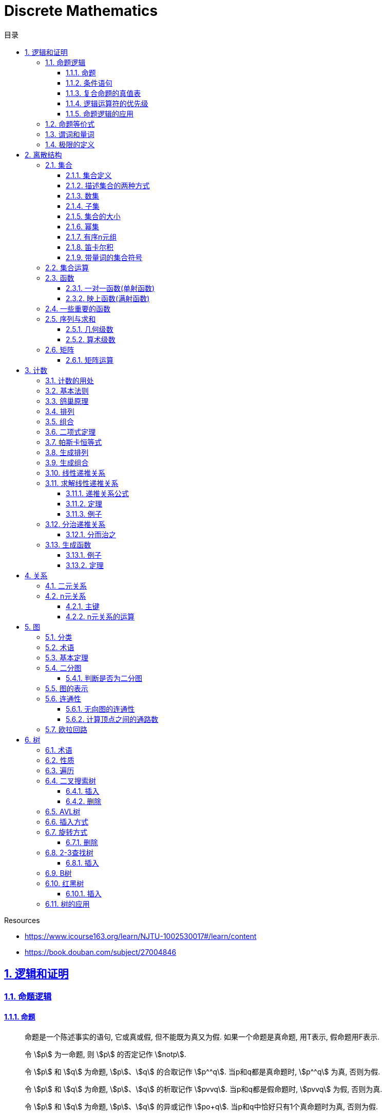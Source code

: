 = Discrete Mathematics
:icons: font
:source-highlighter: highlightjs
:highlightjs-theme: idea
:sectlinks:
:sectnums:
:stem:
:toc: left
:toclevels: 3
:toc-title: 目录
:tabsize: 4
:docinfo: shared

.Resources
* https://www.icourse163.org/learn/NJTU-1002530017#/learn/content[window="_blank"]
* https://book.douban.com/subject/27004846[window="_blank"]

== 逻辑和证明

=== 命题逻辑

==== 命题

> 命题是一个陈述事实的语句, 它或真或假, 但不能既为真又为假. 如果一个命题是真命题, 用T表示, 假命题用F表示.

> 令 stem:[p] 为一命题, 则 stem:[p] 的否定记作 stem:[notp].

> 令 stem:[p] 和 stem:[q] 为命题, stem:[p]、stem:[q] 的合取记作 stem:[p^^q]. 当p和q都是真命题时, stem:[p^^q] 为真, 否则为假.

> 令 stem:[p] 和 stem:[q] 为命题, stem:[p]、stem:[q] 的析取记作 stem:[pvvq]. 当p和q都是假命题时, stem:[pvvq] 为假, 否则为真.

> 令 stem:[p] 和 stem:[q] 为命题, stem:[p]、stem:[q] 的异或记作 stem:[po+q]. 当p和q中恰好只有1个真命题时为真, 否则为假.

==== 条件语句

> 令 stem:[p] 和 stem:[q] 为命题, 条件语句 stem:[p->q] 代表命题 "如果p,则q". 当stem:[p]为真且stem:[q]为假时, 条件语句 stem:[p->q] 为假, 否则为真.

* stem:[q->p] 称为 stem:[p->q] 的逆命题.
* stem:[notp->notq] 称为 stem:[p->q]的反命题.
* stem:[notq->notp] 称为 stem:[p->q]的逆否命题.

 逆否命题和原命题有相同的真值.
 逆命题和反命题有相同的真值.

> 令p和q为命题, 双条件语句 stem:[pharrq] 代表命题 "p当且仅当q". 当p和q真值相同时, 双条件语句为真, 否则为假.

==== 复合命题的真值表

[cols="6*^"]
|===
| p | q | stem:[notq] | stem:[pvvnotq] | stem:[p^^q] | stem:[(pvvnotq)->(p^^q)]

| T
| T
| F
| T
| T
| T

| T
| F
| T
| T
| F
| F

| F
| T
| F
| F
| F
| T

| F
| F
| T
| T
| F
| F

|===

==== 逻辑运算符的优先级

|===
| 运算符 | 优先级

| stem:[not]
| 1
| stem:[^^]
| 2
| stem:[vv]
| 3
| stem:[->]
| 4
| stem:[hArr]
| 5
|===

==== 命题逻辑的应用

* 系统规范说明
* 语句翻译
* 布尔搜索
* 逻辑电路
* 逻辑谜题

=== 命题等价式

* 永真式: 命题永远为真.
* 矛盾式: 命题永远为假.
* 可能式: 命题可能为真, 可能为假.

> 如果 stem:[pharrq] 是永真式, 那么 stem:[p和q] 是逻辑等价的, 记为 stem:[p-=q].

.德·摩根律
* stem:[not(p^^q)-=notpvvnotq] `一个析取式的否定是由各个命题的否定合取而成的`
* stem:[not(pvvq)-=notp^^notq] `一个合取式的否定是由各个命题的否定析取而成的`

.恒等律
* stem:[p^^T-=p]
* stem:[pvvF-=p]

.支配律
* stem:[pvvT-=T]
* stem:[p^^F-=F]

.幂等律
* stem:[p^^p-=p]
* stem:[pvvp-=p]

.双重否定律
* stem:[not(notp)-=p]

.交换律
* stem:[pvvq-=qvvp]
* stem:[p^^q-=q^^p]

.结合律
* stem:[(pvvq)vvr-=pvv(qvvr)]
* stem:[(p^^q)^^r-=p^^(q^^r)]

.分配律
* stem:[pvv(q^^r)-=(pvvq)^^(pvvr)]
* stem:[p^^(qvvr)-=(p^^q)vv(p^^r)]

.否定律
* stem:[pvv(notp)-=T]
* stem:[p^^(notp)-=F]

.吸收律
* stem:[pvv(p^^q)-=p]
* stem:[p^^(pvvq)-=p]

.条件命题的逻辑等价式
* stem:[p->q-=notpvvq]
* stem:[p->q-=notq->notp]
* stem:[pvvq-=notp->q]
* stem:[p^^q-=not(p->notq)]
* stem:[not(p->q)-=p^^notq]
* stem:[(p->q)^^(p->r)-=p->(q^^r)]
* stem:[(p->r)^^(q->r)-=(pvvq)->r]
* stem:[(p->q)vv(p->r)-=p->(qvvr)]
* stem:[(p->r)vv(q->r)-=(p^^q)->r]

.双条件命题的逻辑等价式
* stem:[pharrq-=(p->q)^^(q->p)]
* stem:[pharrq-=notpharrnotq]
* stem:[pharrq-=(p^^q)vv(notp^^notq)]
* stem:[not(pharrq)-=pharrnotq]

=== 谓词和量词

****
stem:[ubrace(AA)_("量词")ubrace(x<0)_("约束论域的量词")ubrace((x^2>0))_("谓词")]
****

> 形式为stem:[P(x_1,x_2,...,x_n)]的语句是命题函数P在n元组stem:[(x_1,x_2,...,x_n)]的值, P也称为n元谓词.

> stem:[P(x)]对于x在其论域中的所有值全为真, 即stem:[P(x)]的全程量化. stem:[AAxP(x)]表示stem:[P(x)]的全称量化, 符号stem:[AA]称为全称量词.

> 论域中存在一个stem:[x]使得stem:[P(x)]为真, 即stem:[P(x)]的存在量化. stem:[EExP(x)]表示stem:[P(x)]的存在量化, 符号stem:[EE]称为存在量词. `全称量词的优先级比存在量词的优先级高`

> 论域中存在唯一一个stem:[x]使得stem:[P(x)]为真, stem:[EE!xP(x)]表示stem:[P(x)]的唯一量化, 符号stem:[EE!]称为唯一量词.

=== 极限的定义

stem:[AAepsilon>0EEdelta>0AAx(0<|x-a|<delta->0<|f(x)-L|<epsilon)]

== 离散结构

=== 集合

==== 集合定义

集合是对象的一个无序的聚集, 对象称为集合的元素或成员. 用 stem:[ainA] 表示 a是集合A中的一个元素, 用 stem:[anotinA] 表示 a不是集合A中的一个元素.

==== 描述集合的两种方式

* 花名册法: {a,b,c,d}
* 集合构造器: O={x | x是小于10的所有正整数}

==== 数集

* 自然数: stem:[NN]={0,1,2,3,...}
* 整数集: stem:[ZZ]={...,-1,0,1,2,...}
* 正整数集: stem:[ZZ^+]={1,2,3,...}
* 有理数集合: {stem:[QQ=p/q|p inZ,qinZ且q!=0]}
* 实数集: stem:[RR]
* 正实数集: stem:[RR^+]
* 复数集: stem:[CC]
* 空集: stem:[O/]

==== 子集

集合A是集合B的子集, 当且仅当集合A中的每一个元素都是集合B中的每一个元素. stem:[AAx(x in A -> x in B)].
对于每个非空集合至少有两个子集: 空集和它本身.

真子集: stem:[AAx(x in A -> x in B) ^^ EEx(x in B -> x !in A)]

==== 集合的大小

令S为集合, 如果S中恰有n个不同的元素, 则S是有限集, n为S的基数, 记为 |S|.

==== 幂集

集合S的所有的子集的集合称为S的幂集.
如果一个集合有n个元素, 那它的幂集的基数为 stem:[2^n]

==== 有序n元组

有序n元组stem:[(a_1,a_2,...a_n)]是一个从stem:[a_1]到stem:[a_n]的n个元素的聚集.

==== 笛卡尔积

stem:[AxxB={(a,b)|a in A ^^ b in B}]

==== 带量词的集合符号

* stem:[AAx in S(P(x))] 表示P(x)在集合S上的全称量化.
* stem:[EEx in S(P(x))] 表示P(x)在集合S上的存在量化.

给定谓词P和论域D, 定义P的真值集为D中使P(x)为真的元素x组成的集合. P(x)的真值集记为 stem:[{x in D | P(x)}]

=== 集合运算

* 并集: stem:[AuuB = {x | x in A vv A in B}]
* 交集: stem:[AnnB = {x | x in A ^^ A in B}]
* 差集: stem:[A-B = {x | x in A ^^ A !in B}]
* 补集: stem:[-A={x | x in U ^^ x !in A }]

=== 函数

> 令A和B都是非空集合, 从A到B的函数f是对函数的一种指派, A中每个元素都能指派到B中的一个元素, 写成 f(a)=b.

==== 一对一函数(单射函数)

> 对于函数f的定义域中所有a,b满足 stem:[a!=b->f(a)!=f(b)], 则这个函数是单射的.

==== 映上函数(满射函数)

> 对于函数f的值域中所有b都能满足 f(a)=b, 则这个函数是满射的.

=== 一些重要的函数

* stem:[|__x__|] `向下取整: 比自己小的最大整数.`
* stem:[|~x~|] `向上取整: 比自己大的最小整数.`

=== 序列与求和

==== 几何级数

stem:[f(x)=ar^x]

.求和
* stem:[sum_(j=0)^nar^j={(a*(r^(n+1)-1)/(r-1),r!=1),((n+1)a,r=1):}]
* stem:[sum_(k=1)^nk=(n*(n+1))/2]
* stem:[sum_(k=1)^nk^2=(n*(n+1)*(2n+1))/6]
* stem:[sum_(k=1)^nk^3=(n^2*(n+1)^2)/4]
* stem:[sum_(k=0)^(oo)x^k=1/(1-x), |x|<1]
* stem:[sum_(k=1)^(oo)kx^(k-1)=1/(1-x)^2, |x|<1]

==== 算术级数

stem:[f(x)=ax+b]

=== 矩阵

矩阵是一个矩形状数组, m行n列的矩阵被称为mxn矩阵. m和n相同时被称为方阵.

==== 矩阵运算

* 两个m*n矩阵相加: stem:[A+B=[a_(ij)+b_(ij)]]
* m*k矩阵A和k*n矩阵B相乘: stem:[A*B=[a_(i1)*b_(1j)+a_(i2)*b_(2j)+...+a_(ik)*b_(kj)]]
* 转置: stem:[a_(ij)=b_(ji)]
* 布尔积: stem:[Ao.B=[(a_(i1)^^b_(1j))vv(a_(i2)^^b_(2j))vv...vv(a_(ik)^^b_(kj))]]
* 对称矩阵: stem:[a_(ij)=a_(ji)]

== 计数

=== 计数的用处

* 确定算法的复杂性.
* 确定是否存在充分满足需求的样本.
* 计算离散事件的概率.

=== 基本法则

* *乘积法则*: 若一个过程可以被分解为m个任务, 完成第i个任务有stem:[n_i]种方式, 那么完成这个过程有stem:[n_1*n_2*...n_m]种方式.
** 有多少不同的7位位串? stem:[2^7=128]
* *求和法则*: 若一个过程可以被分解为m个任务,但这些任务不能同时执行, 完成第i个任务有stem:[n_i]种方式, 那么完成这个过程有stem:[n_1+n_2+...n_m]种方式.
** 一个学生从三个表里选择课题, 这三个表里的课题数量分别为23/15/19, 一共有多少种可能性? stem:[23+15+19=57]
** 用户密码由6~8位数字或大写字母组成, 但必须至少包含一个数字, 一共有多少种可能性? stem:[36^6-26^6+36^7-26^7+36^8-26^8]
** 所有IPv4地址数量(A类网络号不能全为1,所有主机号不能全为0或全为1): stem:[(2^7-1)*(2^24-2)+2^14*(2^16-2)+2^21*(2^8-2)]
* *减法法则*: 如果一个任务可以stem:[n_1]种方法执行或者可以通过stem:[n_2]种方法执行, 那么执行这个任务可以通过stem:[n_1+n_2]种方式减去这两种方式相同的部分.
** 求以1开始或00结束的8位位串数量: stem:[2^7+2^6-2^5=160]
* *除法法则*: 如果一个任务能用n种方式实现, 而对于每种方式, 在所有方式中有d种与之对应, 那么完成这个任务有 stem:[n/d] 种独立的方法.

=== 鸽巢原理

> 如果N个物品放入k个盒子, 那么至少有一个盒子里面物品数量至少有 stem:[|~N/K~|].

.example
* 在100个人里面至少有 stem:[|~100/12~|=9]个人出生在同一月.
* 在52张扑克牌中至少选 stem:[(3-1)*4+1=9] 才能保证至少三张牌有同样的花色.
* 在52张扑克牌中至少选 stem:[13*3+3] 才能保证至少三张牌是红心.

=== 排列

一个n元素的r排列数记为 stem:[P(n,r)=n(n-1)(n-2)...(n-r+1)=(n!)/((n-r)!)]

.example
* 100个人中有多少种方法选出一个一等奖, 一个二等奖, 一个三等奖? stem:[P(100,3)=100*99*98]

=== 组合

一个n元素的r组合数记为 stem:[C(n,r)=((n),(r))=(n!)/(r!(n-r)!)=C(n,n-r)]

.example
* 从52张扑克牌中选出5张牌, 一共有多少种选法? stem:[C(52,5)=52!/(5!*47!)]

n个元素中允许r个重复元素的组合数为 stem:[((n+r-1),(r))]

=== 二项式定理

stem:[(x+y)^n=sum_(j=0)^n((n),(j))x^(n-j)y^j=((n),(0))x^ny^0+((n),(1))x^(n-1)y^1+((n),(2))x^(n-2)y^2+...+((n),(n))x^0y^n].

.推论
* stem:[sum_(k=0)^nx^k((n),(k))=(1+x)^n]
** 证明: stem:[(1+x)^n=sum_(k=0)^n((n),(k))1^(n-k)x^k=sum_(k=0)^nx^k((n),(k))]

=== 帕斯卡恒等式

stem:[((n+1),(k))=((n),(k-1))+((n),(k))]

=== 生成排列

对于给定数列 stem:[a_1a_2a_3...a_n], 从右向左找到 stem:[a_(j-1)<a_j]的两个数, 交换 stem:[a_(j-1)和min(a_j...a_n) && 大于a_(j-1)],
并将 stem:[a_(j+1)到a_n]按字典排序.

=== 生成组合

对于给定数列 stem:[a_1a_2a_3...a_n]的r组合, 找到使得 stem:[a_i!=n-r+i的a_i],将stem:[a_i]加1, 对于
stem:[a_j到a_r (j=i+1)], 用 stem:[a_i+j-i+1]代替 stem:[a_j]

=== 线性递推关系

一个常系数的k阶线性齐次递推关系是形如 stem:[a_n=c_1a_(n-1)+c_2a_(n-2)+c_3a_(n-3)+...+c_ka_(n-k)]的关系.

.性质
* 常系数: 序列各项的系数都是常数, 而不是依赖于n的函数.
* 线性: 序列通项是序列各项的倍数之和.
* 齐次: 序列各项次数都是1

.例子
* stem:[P_n=(1.11)P_(n-1)]是1阶的线性齐次递推关系.
* stem:[f_n=f_(n-1)+f_(n-2)]是2阶的线性齐次递推关系.
* stem:[a_n=a_(n-5)]是5阶的线性齐次递推关系.
* stem:[B_n=nB_(n-1)]不是常系数的, 系数为n, 不是常数.
* stem:[f_n=2f_(n-1)+1]不是齐次的, 第二项次数为0.
* stem:[a_n=a_(n-1)+a_(n-2)^2]不是线性的, 第二项为平方, 不是倍数.

=== 求解线性递推关系

==== 递推关系公式
. stem:[a_n=r^n=c_1a_(n-1) + c_2a_(n-2) + c_3a_(n-3) + ... + c_ka_(n-k)].
. 等式两边同时除以stem:[r^(n-k)].
. 得到特征方程: stem:[r^k-c_1r^(k-1)-c_2r^(k-2)+...-c_(k-1)r-c_k=0]

==== 定理

* *定理1:* 假设 stem:[r^2-c_1r-c_2=0]有两个不相等的根 stem:[r_1和r_2], 那么序列 stem:[{a_n|a_n=a_1r_1^n+a_2r_2^n}]是递推关系 stem:[a_n=c_1a_(n-1)+c_2a_(n-2)]的解.
其中 stem:[a_0=a_1+a_2, a_1=a_1r_1+a_2r_2].

*定理1证明:*

stem:[a_n=c_1a_(n-1)+c_2a_(n-2)]

stem:[=c_1(a_1r_1^(n-1)+a_2r_2^(n-2))+c_2(c_1r_1^(n-2)+a_2r_2^(n-2))]

stem:[=a_1r_1^(n-2)(c_1r_1+c_2) + a_2r_2^(n-2)(c_1r_2+c_2)]

stem:[=a_1r_1^(n-2)r_1^2+a_2r_2^(n-2)r_2^2]

stem:[=a_1r_1^n+a_2r_2^n]

stem:[=a_n]

* *定理2:* 假设 stem:[r^2-c_1r-c_2=0]只有一个根 stem:[r_0], 那么序列 stem:[{a_n|a_n=a_1r_0^n+a_2nr_0^n}]是递推关系 stem:[a_n=c_1a_(n-1)+c_2a_(n-2)]的解.

==== 例子

*例1:* stem:[a_n=a_(n-1)+2a_(n-2), a_0=2,a_1=7,求a_n.]

. stem:[r^2-r-2=0 => r={-1,2} => a_n=a_1*(-1)^n+a_2*2^n]
. stem:[{(a_0=2=a_1+a_2),(a_1=7=-a_1+2a_2):} => a_1=-1,a_2=3]
. stem:[a_n=(-1)^(n+1) + 3*2^n]

*例2: 求斐波拉契数列递推关系的解*

. stem:[a_n=a_(n-1)+a_(n-2),a_0=0,a_1=1]
. stem:[r^2-r-1=0, r_1=(1+sqrt5)/2, r_2=(1-sqrt5)/2]
. stem:[{(a_0=0=a_1+a_2),(a_1=1=a_1*(1+sqrt5)/2+a_2*(1-sqrt5)/2):} => a_1=1/sqrt5,a_2=-1/sqrt5]
. stem:[a_n=1/sqrt5*((1+sqrt5)/2)^n-1/sqrt5*((1-sqrt5)/2)^n]

=== 分治递推关系

==== 分而治之

把一个规模为n的问题分成a个子问题, 每个子问题的规模是stem:[n/b], 把子问题的解组合成原来问题的解需要stem:[g(n)]的额外运算,
所以求解问题所需的运算数stem:[f(n)=af(n/b)+g(n)].

.复杂度
设stem:[f]满足递推关系stem:[f(n)=af(n/b)+cn^d,n=b^k], 那么
stem:[f(n)={(Theta(n^d),a<b^d),(Theta(n^dlog_bn),a=b^d),(Theta(n^(log_ba)),a<b^d):}]

=== 生成函数

实数序列stem:[a_0,a_1,a_2,...,a_k]的生成函数是无穷级数stem:[G(x)=a_0+a_1x+a_2x^2+...+a_kx^k=sum_(k=0)^ka_kx^k].

==== 例子
* 序列stem:[{a_k|a_k=3]的生成函数是stem:[sum_(k=0)^(oo)3x^k].
* 序列stem:[{a_k|a_k=2^k]的生成函数是stem:[sum_(k=0)^(oo)2^kx^k].
* 序列stem:[{1,1,1,1,1,1}]的生成函数是stem:[1+x+x^2+x^3+x^4+x^5=(x^5-1)/(x-1)].
* 序列stem:[{a_k|a_k=C(m,k)]的生成函数是stem:[G(x)=C(m,0)+C(m,1)x+C(m,2)x^2+...+C(m,m)x^m=(1+x)^m]

==== 定理

* 令stem:[f(x)=sum_(k=0)^(oo)a_kx^k,g(x)=sum_(k=0)^(oo)b_kx^k], 那么
stem:[f(x)+g(x)=sum_(k=0)^(oo)(a_k+b_k)x^k, f(x)*g(x)=sum_(k=0)^(oo)(sum_(j=0)^ka_jb_(k-j))x^k]
* *广义二项式定理:* stem:[令|x|<1, (1+x)^n=sum_(k=0)^(oo)((u),(k))x^k]

== 关系

=== 二元关系

stem:[AAainAAAbinB((a,b)inR)],称为a与b有关系R.

* 设A和B是集合, 一个从A到B的二元关系是AxB的子集.
* 集合A上的关系是A到A的关系.
* 若 stem:[AAainA((a,a)inR)],则集合R是集合A上的自反关系.
* 对于 stem:[AAaAAbinA,(a,b)inR ^^ (b,a)inR],则集合A上的关系R是对称的.
* 对于 stem:[AAaAAbAAcinA((a,b)inR ^^ (b,c)inR -> (a,c)inR)],集合A上的关系R是传递的.

=== n元关系

> 设 stem:[A_1,A_2,...A_n]是集合, 定义在这些集合上的n元关系R是 stem:[A_1xxA_2xxA_3xx...xxA_n]的子集, 每一个集合称为R的域, n称为R的阶.

==== 主键

* 当n元组的某个域的值能够确定这个n元组时, n元关系的这个域就叫做主键.
* 当一组域的值确定一个关系中的n元组时, 这些域的笛卡尔积就叫做复合主键.

==== n元关系的运算

* 选择(筛选行): 设R是一个n元关系,C是R中元素可能满足的一个条件, 那么选择运算符 stem:[S_C] 将n元关系R映射到R中满足条件C的所有n元组构成的n元关系.
* 投影(筛选列+删除重复行): 投影 stem:[P_(i_1i_2...i_m)]将n元组(stem:[a_1,a_2,a_3,...,a_n])映射到m元组(stem:[a_(i_1),a_(i_2),...,a_(i_m), m<=n]).
* 连接: 设R是m元关系, S是n元关系, 连接运算 stem:[J_p(R,S)]是 m+n-p元关系. 将R后p个元组和S前p个元组相同的合并,再将R和S组合起来.

== 图

图G=(V,E)由定点的非空集V和边的集合E组成, 每条边有一个或两个顶点与它相连.

=== 分类

* 顶点集V或边集E为无限集合的图称为 *无限图* ,顶点集和边集为有限集的图称为 *有限图* .
* 图的每条边都连接着两个不同的顶点, 即没有两条不同的边连接一对相同顶点的图称为 *简单图* .
* 有多条边连接同一对顶点的图称为 *多重图* .
* 边的两端顶点是同一个, 这样的边称为 *环* ,包含环的多重图称为 *伪图* .
* 一个有向图stem:[(V,E)]由一个非空顶点集stem:[V]和一个有向边集stem:[E]组成, 每条有向边与一个顶点有序对相关联. 与有序对stem:[(u,v)]相关联的有向边开始于stem:[u],结束于stem:[v].
* 既有有向边又包含无向边的图称为 *混合图* .

.一些特殊的简单图
* *完全图:* 每队不同顶点间恰有一条边的简单图.
* *圈图:* 由stem:[n]个顶点stem:[{v_1,v_2,v_3,...,v_n}] 以及边stem:[{{v_1,v_2},{v_2,v_3},...,{v_(n-1),v_n},{v_n,v_1}}]组成的图称为圈图.
* *轮图:* 在圈图的基础上增加一个顶点, 并将这个新顶点于原圈图中的每个顶点相连, 得到轮图.
* *立方图:* 用顶点表示stem:[2^n]个长度为stem:[n]的位串的图, 且两个顶点表示的位串恰好只有一位不同时相连接.

=== 术语

* 若u和v分别是无向图G中的一条边e的两个端点, 那么称两个顶点u和v在G里 *邻接* .
* 图G=(V,E)中, 顶点v相邻的顶点的集合记作N(v),称为顶点v的 *邻居* .
* 在无向图中, 顶点v的 *度(deg(v))* 是与该顶点相连的边的数量, 顶点上有环的度算双份. deg为0的顶点称为 *孤立的* , deg为1的点称为 *悬挂的* .
* 当(u,v)表示有向图G的一条边时, u邻接到v, u是起点, v是终点. 环的起点和终点是相同的.
* 在有向图中, stem:[deg^(-)(v)]表示v的 *入度* , 表示以v为终点的边数. stem:[deg^+(v)]表示v的 *出度* , 是以v为起点的边数

=== 基本定理

* *握手定理:* 顶点度数之和是边数的两倍: stem:[sum_(vinA)deg(v)=2m].
** 例子: 一个具有10个顶点且每个顶点的度都为6的图, 有多少条边? stem:[6*10//2=30]
* 无向图中有偶数个度数为奇数的顶点.
** 证明: 顶点度数之和2m由度数为奇数的顶点和度数为偶数的顶点组成, 度数为偶数的顶点度数之和肯定为偶数, 2m为偶数, 所以必有偶数个度数为奇数的顶点.
* 因为每条边都有起点和终点, 所以图中所有顶点入度之和=出度之和=边数.

=== 二分图

把简单图的顶点分为两个不想交的子集, 使得每条边都连接一个子集中的顶点和另外一个子集的顶点, 且每个子集中的顶点互不相连, 则这样的图称为 *二分图* .

==== 判断是否为二分图

对图中的每个顶点赋予不同的颜色, 如果没有两个相邻的顶点被赋予相同的颜色, 则该图为二分图.

=== 图的表示

* 邻接表 `列出每个顶点与它相邻的顶点`
* 邻接矩阵 `n个顶点写成nxn的矩阵, 如果两个顶点相连则记下边数, 否则为0`
* 关联矩阵 `设图G=(V,E)是无向图, 写成点vx边e的矩阵, 如果v和e关联则记为1, 否则为0`

=== 连通性

*通路* 是边的序列, 它从图的一个顶点开始沿着图中的边行经图中相邻的顶点.

==== 无向图的连通性

若无向图中每一对不同的顶点之间都有通路, 则该图是连通的.

==== 计算顶点之间的通路数

图stem:[G]顶点stem:[v_i到v_j]长度为stem:[r]的不同通路的数目等于图stem:[G]的 *邻接矩阵* stem:[A^r]的第stem:[i,j]项.

=== 欧拉回路


== 树

=== 术语

* 不含简单回路的连通图称为树.(每对顶点之间存在唯一简单通路)
* 指定一棵树的一个特殊顶点为根
* 假设一棵树的顶点为T,v为非根顶点, 则v的父母是从u到v存在有向边的唯一顶点u.
* 当u为v的父母时, v称为u的孩子.
* 具有相同父母的顶点称为兄弟.
* 若顶点没有孩子, 则该顶点称为树叶, 有孩子的顶点称为内点.
* 若每棵树的内点都有不超过m个孩子, 则称它为m叉树. 若每个内点正好有m个孩子, 则称它为满m叉树.
* 若一颗高度为h的m叉树的所有树叶都在h或h-1层, 则这个树是平衡的.

=== 性质

* 带有n个顶点的树含有n-1条边.
* 带有i个内点的满m叉树含有 stem:[n=mi+1]个顶点. (n=m+l)
* 高度为h的m叉树最多有stem:[m^h]个树叶.
** 一颗高度为h的m叉树带有l个树叶, 则 stem:[h>=log_ml]

=== 遍历

* 先序遍历: 先遍历根节点, 再遍历子节点.
* 后序遍历: 先遍历子节点, 再遍历根节点.
* 中序遍历: 先遍历左子节点, 再遍历根节点, 最后遍历右子节点.
* 层序遍历:
遍历完同一高度的兄弟节点, 再遍历下一层的节点.

=== 二叉搜索树

==== 插入

* 如果插入的key比节点小, 则往左插.
* 如果插入的key比节点大, 则往右插.

==== 删除

* 如果被删除的节点是叶子节点, 则直接删除.
* 如果有一个子节点, 则用子节点替换被删除的节点.
* 如果有两个节点, 则找到右节点中最小的节点, 替换被删除的节点, 再把这个最小的节点从右子树中直接删除(最小的节点肯定是树叶).

=== AVL树

AVL树是一颗二叉搜索树, 其每个节点的左右子节点高度之差绝对值小于等于1.

设受插入节点影响而失去平衡的节点的父节点为Z.

=== 插入方式

* LL:
插入的节点在Z节点左子树的左子树上.
* RR:
插入的节点在Z节点右子树的右子树上.
* LR:
插入的节点在Z节点左子树的右子树上.
* RL:
插入的节点在Z节点右子树的左子树上.

=== 旋转方式

设Z节点的左子节点为X, 右子节点为Y.

* 右单旋(*处理LL*):
将Z节点变为X节点的右子节点, X节点原有的右子节点变为Z节点的左子节点.
* 左单旋(*处理RR*):
将Z节点变为Y节点的左子节点, Y节点原有的左子节点变为Z节点的右子节点.
* 左右双旋(*处理LR*):
以X节点的右子节点为轴进行左单旋(用X节点的右子节点替换X节点), 然后以新的X节点为轴进行右单旋.
* 右左双旋(*处理RL*):
以Y节点的左子节点为轴进行右单旋(用Y节点的左子节点替换Y节点), 然后以新的Y节点为轴进行左单旋.

==== 删除

. 先按照普通二叉搜索树的删除方式删除节点.
. 如果删除后导致树不平衡, 需要做旋转操作.

=== 2-3查找树

.一颗2-3查找树由一下节点组成:
* 2-节点: 含有一个key和两个子树, 左子树的根节点中的key都小于该节点的key, 右子树的根节点中的key都大于该节点的key.
* 3-节点: 含有两个key和三个子树, 左子树的根节点中的key都小于该节点的key, 中间子树的根节点的key处于该节点的两个key之间, 右子树的根节点中的key都大于该节点的key.

==== 插入

* 插入的是2-节点, 则直接将key插入到该节点中.
* 插入的是3-节点:
** 父节点是2-节点: 先将key插入到该节点中, 形成4-节点, 然后将中间的key移动到父节点中.
** 父节点是3-节点: 先将key插入到该节点中, 形成4-节点, 然后递归将中间的key移动到父节点为2-3节点的节点中.
** 所有节点都是3-节点: 先将key插入到该节点中, 形成4-节点, 然后递归将中间的key移动到根节点中, 最后将根节点分裂, 形成3个2-节点.

=== B树

.阶为M的B树具有如下性质:
* 数据项存在树叶上.
* 非叶节点存储最多stem:[M-1]个数据, 其中第stem:[i]个数据代表子树中第stem:[i+1]个最小的数据.
* 除了根节点外, 所有非叶子节点的子节点数量在stem:[|~M/2~|~M]之间.
* 所有相同高度的节点拥有stem:[|~L/2~|~L]个数据.

=== 红黑树

.性质
* 节点不是红色就是黑色.
* 根节点是黑色的.
* 每个空的节点都是黑色的.
* 每个红色节点的叶子节点都是黑色的.
* 从任一节点到其每个叶子节点的所有路径都包含相同数量的黑色节点.

==== 插入

TIP: uncle节点:
X节点的父节点的兄弟节点. grand parent节点:
X节点的父节点的父节点.

.首先尝试着色
. 将新插入的节点X标记位红色.
. 如果X是根节点, 则标记为黑色, 结束.
. 如果X的父节点为黑色, 结束.
. 此时X的父节点是红色, 如果X的uncle节点是红色:
.. 将X的父节点和uncle节点标记为黑色.
.. 将X的祖父节点标记为红色.
.. 将X的祖父节点设为X节点, 重复步骤2, 3, 4.
. 如果X的uncle节点是黑色,则先旋转(参考AVL树旋转), 然后父节点设为黑色, 祖父节点设为红色, 重复步骤2, 3, 5:

=== 树的应用

* 二叉搜索树
* 决策树
* 前缀码
* 博弈树
* 最小生成树

😑卒
